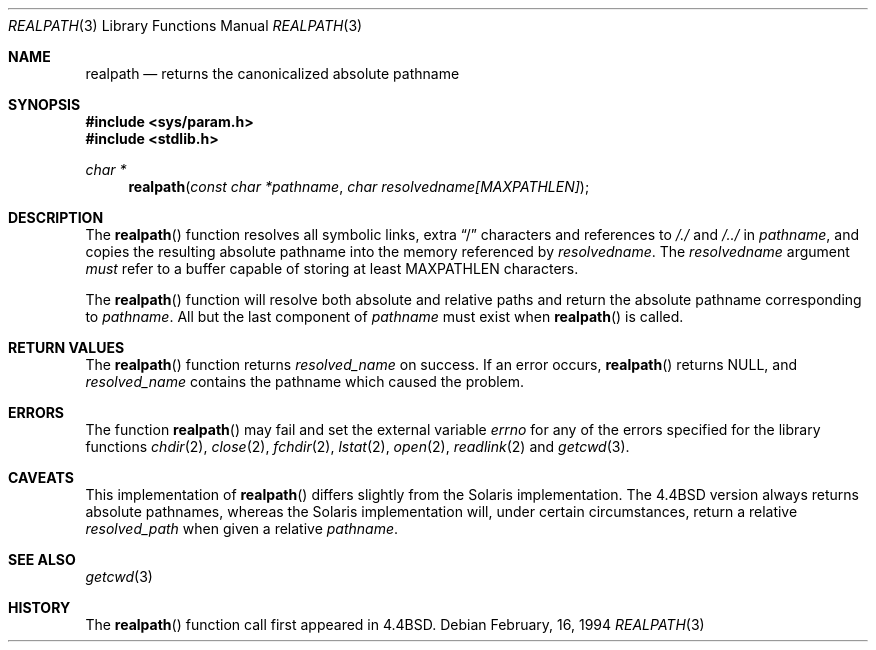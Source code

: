 .\" Copyright (c) 1994
.\"	The Regents of the University of California.  All rights reserved.
.\"
.\" This code is derived from software contributed to Berkeley by
.\" Jan-Simon Pendry.
.\"
.\" Redistribution and use in source and binary forms, with or without
.\" modification, are permitted provided that the following conditions
.\" are met:
.\" 1. Redistributions of source code must retain the above copyright
.\"    notice, this list of conditions and the following disclaimer.
.\" 2. Redistributions in binary form must reproduce the above copyright
.\"    notice, this list of conditions and the following disclaimer in the
.\"    documentation and/or other materials provided with the distribution.
.\" 3. All advertising materials mentioning features or use of this software
.\"    must display the following acknowledgement:
.\"	This product includes software developed by the University of
.\"	California, Berkeley and its contributors.
.\" 4. Neither the name of the University nor the names of its contributors
.\"    may be used to endorse or promote products derived from this software
.\"    without specific prior written permission.
.\"
.\" THIS SOFTWARE IS PROVIDED BY THE REGENTS AND CONTRIBUTORS ``AS IS'' AND
.\" ANY EXPRESS OR IMPLIED WARRANTIES, INCLUDING, BUT NOT LIMITED TO, THE
.\" IMPLIED WARRANTIES OF MERCHANTABILITY AND FITNESS FOR A PARTICULAR PURPOSE
.\" ARE DISCLAIMED.  IN NO EVENT SHALL THE REGENTS OR CONTRIBUTORS BE LIABLE
.\" FOR ANY DIRECT, INDIRECT, INCIDENTAL, SPECIAL, EXEMPLARY, OR CONSEQUENTIAL
.\" DAMAGES (INCLUDING, BUT NOT LIMITED TO, PROCUREMENT OF SUBSTITUTE GOODS
.\" OR SERVICES; LOSS OF USE, DATA, OR PROFITS; OR BUSINESS INTERRUPTION)
.\" HOWEVER CAUSED AND ON ANY THEORY OF LIABILITY, WHETHER IN CONTRACT, STRICT
.\" LIABILITY, OR TORT (INCLUDING NEGLIGENCE OR OTHERWISE) ARISING IN ANY WAY
.\" OUT OF THE USE OF THIS SOFTWARE, EVEN IF ADVISED OF THE POSSIBILITY OF
.\" SUCH DAMAGE.
.\"
.\"	$OpenBSD: realpath.3,v 1.4 1999/05/28 01:57:36 aaron Exp $
.\"
.Dd February, 16, 1994
.Dt REALPATH 3
.Os
.Sh NAME
.Nm realpath
.Nd returns the canonicalized absolute pathname
.Sh SYNOPSIS
.Fd #include <sys/param.h>
.Fd #include <stdlib.h>
.Ft "char *"
.Fn realpath "const char *pathname" "char resolvedname[MAXPATHLEN]"
.Sh DESCRIPTION
The
.Fn realpath
function resolves all symbolic links, extra
.Dq /
characters and references to
.Pa /./
and
.Pa /../
in
.Fa pathname ,
and copies the resulting absolute pathname into
the memory referenced by
.Fa resolvedname .
The
.Fa resolvedname
argument
.Em must
refer to a buffer capable of storing at least
.Dv MAXPATHLEN
characters.
.Pp
The
.Fn realpath
function will resolve both absolute and relative paths
and return the absolute pathname corresponding to
.Fa pathname .
All but the last component of
.Fa pathname
must exist when
.Fn realpath
is called.
.Sh "RETURN VALUES"
The
.Fn realpath
function returns
.Fa resolved_name
on success.
If an error occurs,
.Fn realpath
returns
.Dv NULL ,
and
.Fa resolved_name
contains the pathname which caused the problem.
.Sh ERRORS
The function
.Fn realpath
may fail and set the external variable
.Va errno
for any of the errors specified for the library functions
.Xr chdir 2 ,
.Xr close 2 ,
.Xr fchdir 2 ,
.Xr lstat 2 ,
.Xr open 2 ,
.Xr readlink 2
and
.Xr getcwd 3 .
.Sh CAVEATS
This implementation of
.Fn realpath
differs slightly from the Solaris implementation.
The
.Bx 4.4
version always returns absolute pathnames,
whereas the Solaris implementation will,
under certain circumstances, return a relative
.Fa resolved_path
when given a relative
.Fa pathname .
.Sh SEE ALSO
.Xr getcwd 3
.Sh HISTORY
The
.Fn realpath
function call first appeared in
.Bx 4.4 .

